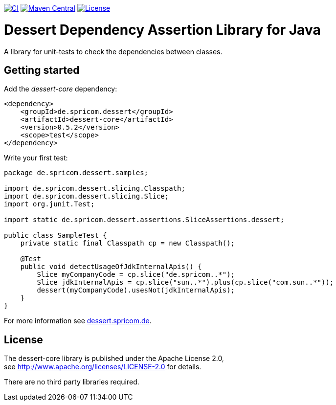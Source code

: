 image:https://github.com/hajo70/dessert-core/actions/workflows/maven.yml/badge.svg[CI, link=https://github.com/hajo70/dessert-core/actions/workflows/maven.yml?query=branch%3Amaster++]
image:https://maven-badges.herokuapp.com/maven-central/de.spricom.dessert/dessert-core/badge.svg[Maven Central, link=https://search.maven.org/search?q=g%3Ade.spricom.dessert%20a%3Adessert-core]
image:https://img.shields.io/github/license/hajo70/dessert-core.svg[License, link=https://github.com/hajo70/dessert-core/blob/master/LICENSE.md]

= Dessert Dependency Assertion Library for Java

A library for unit-tests to check the dependencies between classes.

== Getting started

Add the _dessert-core_ dependency:

----
<dependency>
    <groupId>de.spricom.dessert</groupId>
    <artifactId>dessert-core</artifactId>
    <version>0.5.2</version>
    <scope>test</scope>
</dependency>
----

Write your first test:
[code, java]
----
package de.spricom.dessert.samples;

import de.spricom.dessert.slicing.Classpath;
import de.spricom.dessert.slicing.Slice;
import org.junit.Test;

import static de.spricom.dessert.assertions.SliceAssertions.dessert;

public class SampleTest {
    private static final Classpath cp = new Classpath();

    @Test
    public void detectUsageOfJdkInternalApis() {
        Slice myCompanyCode = cp.slice("de.spricom..*");
        Slice jdkInternalApis = cp.slice("sun..*").plus(cp.slice("com.sun..*"));
        dessert(myCompanyCode).usesNot(jdkInternalApis);
    }
}
----

For more information see https://dessert.spricom.de/[dessert.spricom.de].

== License

The dessert-core library is published under the Apache License 2.0, +
see http://www.apache.org/licenses/LICENSE-2.0 for details.

There are no third party libraries required.